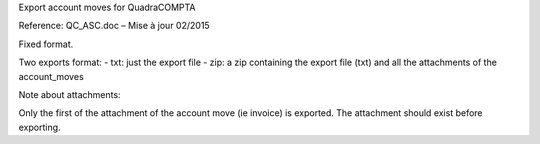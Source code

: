 Export account moves for QuadraCOMPTA

Reference: QC_ASC.doc – Mise à jour 02/2015

Fixed format.

Two exports format:
- txt: just the export file
- zip: a zip containing the export file (txt) and all the attachments of the account_moves


Note about attachments:

Only the first of the attachment of the account move (ie invoice) is exported.
The attachment should exist before exporting.

